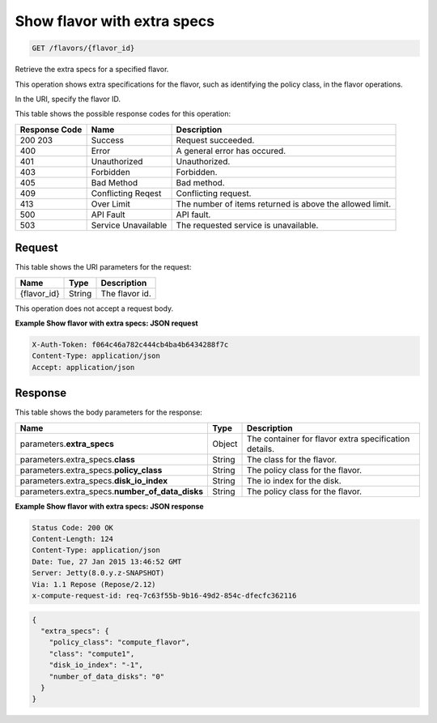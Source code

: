 
.. THIS OUTPUT IS GENERATED FROM THE WADL. DO NOT EDIT.

.. _get-show-flavor-with-extra-specs-flavors-flavor-id:

Show flavor with extra specs
^^^^^^^^^^^^^^^^^^^^^^^^^^^^^^^^^^^^^^^^^^^^^^^^^^^^^^^^^^^^^^^^^^^^^^^^^^^^^^^^

.. code::

    GET /flavors/{flavor_id}

Retrieve the extra specs for a specified flavor.

This operation shows extra specifications for the flavor, such as identifying the policy class, in the 				flavor operations.

In the URI, specify the flavor ID.



This table shows the possible response codes for this operation:


+--------------------------+-------------------------+-------------------------+
|Response Code             |Name                     |Description              |
+==========================+=========================+=========================+
|200 203                   |Success                  |Request succeeded.       |
+--------------------------+-------------------------+-------------------------+
|400                       |Error                    |A general error has      |
|                          |                         |occured.                 |
+--------------------------+-------------------------+-------------------------+
|401                       |Unauthorized             |Unauthorized.            |
+--------------------------+-------------------------+-------------------------+
|403                       |Forbidden                |Forbidden.               |
+--------------------------+-------------------------+-------------------------+
|405                       |Bad Method               |Bad method.              |
+--------------------------+-------------------------+-------------------------+
|409                       |Conflicting Reqest       |Conflicting request.     |
+--------------------------+-------------------------+-------------------------+
|413                       |Over Limit               |The number of items      |
|                          |                         |returned is above the    |
|                          |                         |allowed limit.           |
+--------------------------+-------------------------+-------------------------+
|500                       |API Fault                |API fault.               |
+--------------------------+-------------------------+-------------------------+
|503                       |Service Unavailable      |The requested service is |
|                          |                         |unavailable.             |
+--------------------------+-------------------------+-------------------------+


Request
""""""""""""""""




This table shows the URI parameters for the request:

+--------------------------+-------------------------+-------------------------+
|Name                      |Type                     |Description              |
+==========================+=========================+=========================+
|{flavor_id}               |String                   |The flavor id.           |
+--------------------------+-------------------------+-------------------------+





This operation does not accept a request body.




**Example Show flavor with extra specs: JSON request**


.. code::

   X-Auth-Token: f064c46a782c444cb4ba4b6434288f7c
   Content-Type: application/json
   Accept: application/json





Response
""""""""""""""""





This table shows the body parameters for the response:

+--------------------------+-------------------------+-------------------------+
|Name                      |Type                     |Description              |
+==========================+=========================+=========================+
|parameters.\              |Object                   |The container for flavor |
|**extra_specs**           |                         |extra specification      |
|                          |                         |details.                 |
+--------------------------+-------------------------+-------------------------+
|parameters.extra_specs.\  |String                   |The class for the flavor.|
|**class**                 |                         |                         |
+--------------------------+-------------------------+-------------------------+
|parameters.extra_specs.\  |String                   |The policy class for the |
|**policy_class**          |                         |flavor.                  |
+--------------------------+-------------------------+-------------------------+
|parameters.extra_specs.\  |String                   |The io index for the     |
|**disk_io_index**         |                         |disk.                    |
+--------------------------+-------------------------+-------------------------+
|parameters.extra_specs.\  |String                   |The policy class for the |
|**number_of_data_disks**  |                         |flavor.                  |
+--------------------------+-------------------------+-------------------------+







**Example Show flavor with extra specs: JSON response**


.. code::

       Status Code: 200 OK
       Content-Length: 124
       Content-Type: application/json
       Date: Tue, 27 Jan 2015 13:46:52 GMT
       Server: Jetty(8.0.y.z-SNAPSHOT)
       Via: 1.1 Repose (Repose/2.12)
       x-compute-request-id: req-7c63f55b-9b16-49d2-854c-dfecfc362116


.. code::

   {
     "extra_specs": {
       "policy_class": "compute_flavor",
       "class": "compute1",
       "disk_io_index": "-1",
       "number_of_data_disks": "0"
     }
   }




